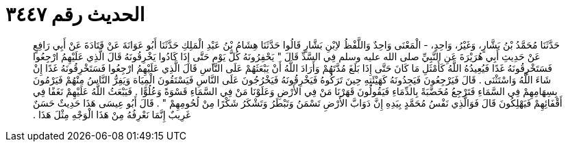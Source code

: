 
= الحديث رقم ٣٤٤٧

[quote.hadith]
حَدَّثَنَا مُحَمَّدُ بْنُ بَشَّارٍ، وَغَيْرُ، وَاحِدٍ، - الْمَعْنَى وَاحِدٌ وَاللَّفْظُ لاِبْنِ بَشَّارٍ قَالُوا حَدَّثَنَا هِشَامُ بْنُ عَبْدِ الْمَلِكِ حَدَّثَنَا أَبُو عَوَانَةَ عَنْ قَتَادَةَ عَنْ أَبِي رَافِعٍ عَنْ حَدِيثِ أَبِي هُرَيْرَةَ عَنِ النَّبِيِّ صلى الله عليه وسلم فِي السَّدِّ قَالَ ‏"‏ يَحْفِرُونَهُ كُلَّ يَوْمٍ حَتَّى إِذَا كَادُوا يَخْرِقُونَهُ قَالَ الَّذِي عَلَيْهِمُ ارْجِعُوا فَسَتَخْرِقُونَهُ غَدًا فَيُعِيدُهُ اللَّهُ كَأَمْثَلِ مَا كَانَ حَتَّى إِذَا بَلَغَ مُدَّتَهُمْ وَأَرَادَ اللَّهُ أَنْ يَبْعَثَهُمْ عَلَى النَّاسِ قَالَ الَّذِي عَلَيْهِمُ ارْجِعُوا فَسَتَخْرِقُونَهُ غَدًا إِنْ شَاءَ اللَّهُ وَاسْتَثْنَى ‏.‏ قَالَ فَيَرْجِعُونَ فَيَجِدُونَهُ كَهَيْئَتِهِ حِينَ تَرَكُوهُ فَيَخْرِقُونَهُ فَيَخْرُجُونَ عَلَى النَّاسِ فَيَسْتَقُونَ الْمِيَاهَ وَيَفِرُّ النَّاسُ مِنْهُمْ فَيَرْمُونَ بِسِهَامِهِمْ فِي السَّمَاءِ فَتَرْجِعُ مُخَضَّبَةً بِالدِّمَاءِ فَيَقُولُونَ قَهَرْنَا مَنْ فِي الأَرْضِ وَعَلَوْنَا مَنْ فِي السَّمَاءِ قَسْوَةً وَعُلُوًّا ‏.‏ فَيَبْعَثُ اللَّهُ عَلَيْهِمْ نَغَفًا فِي أَقْفَائِهِمْ فَيَهْلِكُونَ قَالَ فَوَالَّذِي نَفْسُ مُحَمَّدٍ بِيَدِهِ إِنَّ دَوَابَّ الأَرْضِ تَسْمَنُ وَتَبْطَرُ وَتَشْكَرُ شَكْرًا مِنْ لُحُومِهِمْ ‏"‏ ‏.‏ قَالَ أَبُو عِيسَى هَذَا حَدِيثٌ حَسَنٌ غَرِيبٌ إِنَّمَا نَعْرِفُهُ مِنْ هَذَا الْوَجْهِ مِثْلَ هَذَا ‏.‏